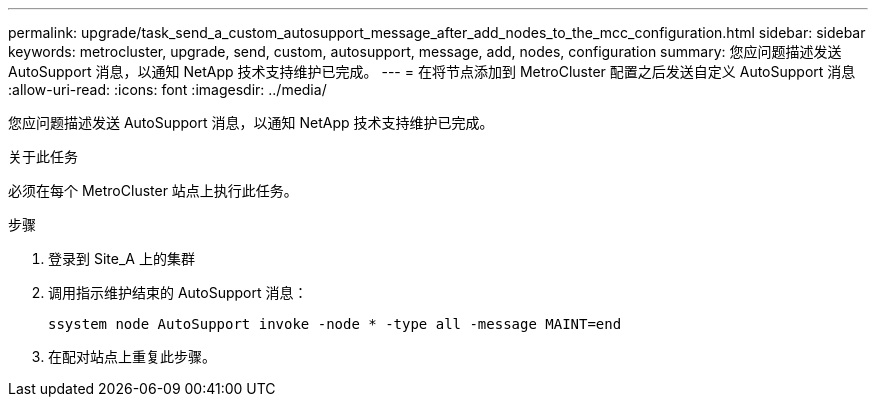 ---
permalink: upgrade/task_send_a_custom_autosupport_message_after_add_nodes_to_the_mcc_configuration.html 
sidebar: sidebar 
keywords: metrocluster, upgrade, send, custom, autosupport, message, add, nodes, configuration 
summary: 您应问题描述发送 AutoSupport 消息，以通知 NetApp 技术支持维护已完成。 
---
= 在将节点添加到 MetroCluster 配置之后发送自定义 AutoSupport 消息
:allow-uri-read: 
:icons: font
:imagesdir: ../media/


[role="lead"]
您应问题描述发送 AutoSupport 消息，以通知 NetApp 技术支持维护已完成。

.关于此任务
必须在每个 MetroCluster 站点上执行此任务。

.步骤
. 登录到 Site_A 上的集群
. 调用指示维护结束的 AutoSupport 消息：
+
`ssystem node AutoSupport invoke -node * -type all -message MAINT=end`

. 在配对站点上重复此步骤。

